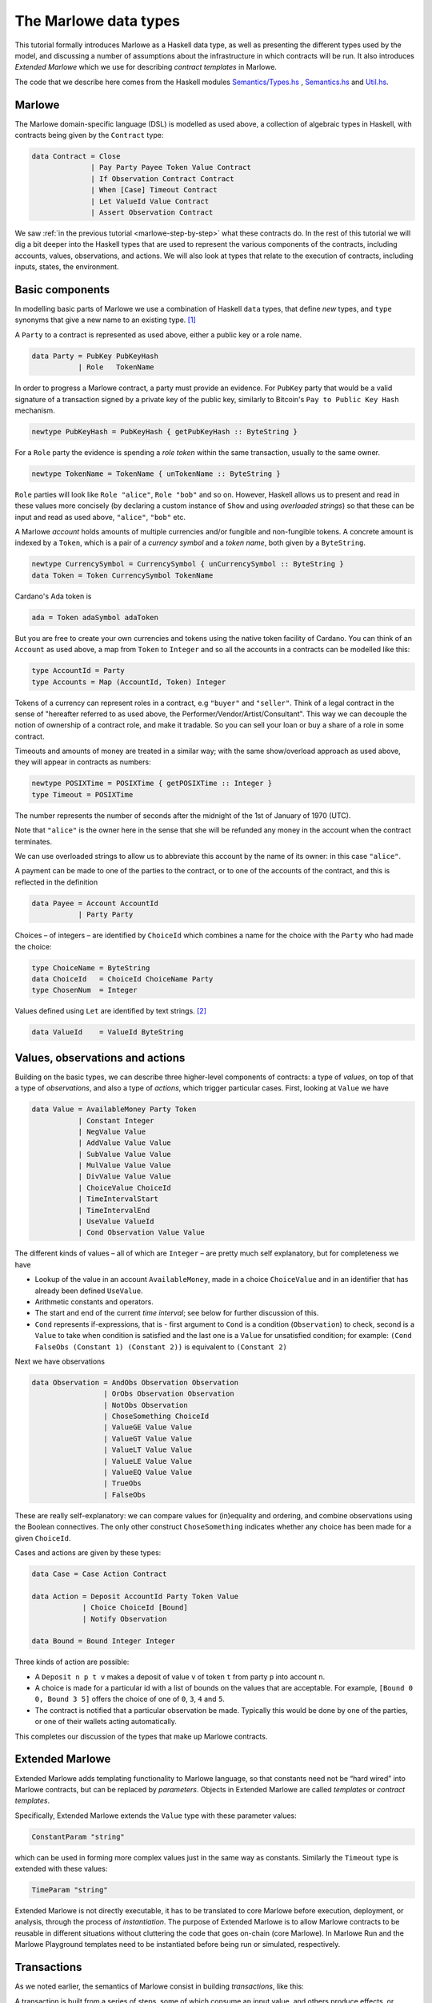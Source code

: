 .. _marlowe-data:

The Marlowe data types
======================

This tutorial formally introduces Marlowe as a Haskell data type, as well as
presenting the different types used by the model, and discussing
a number of assumptions about the infrastructure in which contracts will
be run. It also introduces *Extended Marlowe* which we use for describing *contract templates* in Marlowe.

The code that we describe here comes from the Haskell modules
`Semantics/Types.hs <https://github.com/input-output-hk/marlowe/blob/master/src/Language/Marlowe/Semantics/Types.hs>`_
,
`Semantics.hs <https://github.com/input-output-hk/marlowe/blob/master/src/Language/Marlowe/Semantics.hs>`_
and
`Util.hs <https://github.com/input-output-hk/marlowe/blob/master/src/Language/Marlowe/Util.hs>`_.

Marlowe
-------

The Marlowe domain-specific language (DSL) is modelled as used above, a collection
of algebraic types in Haskell, with contracts being given by the
``Contract`` type:

.. code:: haskell

   data Contract = Close
                 | Pay Party Payee Token Value Contract
                 | If Observation Contract Contract
                 | When [Case] Timeout Contract
                 | Let ValueId Value Contract
                 | Assert Observation Contract

We saw :ref:`in the previous
tutorial <marlowe-step-by-step>` what these
contracts do. In the rest of this tutorial we will dig a bit deeper into
the Haskell types that are used to represent the various components of
the contracts, including accounts, values, observations, and actions. We
will also look at types that relate to the execution of contracts,
including inputs, states, the environment.

Basic components
----------------

In modelling basic parts of Marlowe we use a combination of Haskell
``data`` types, that define *new* types, and ``type`` synonyms that give
a new name to an existing type. [1]_

A ``Party`` to a contract is represented as used above, either a public key or a role name.

.. code:: haskell

   data Party = PubKey PubKeyHash
              | Role   TokenName

In order to progress a Marlowe contract, a party must provide an
evidence. For ``PubKey`` party that would be a valid signature of a
transaction signed by a private key of the public key, similarly to Bitcoin's
``Pay to Public Key Hash`` mechanism.

.. code:: haskell

   newtype PubKeyHash = PubKeyHash { getPubKeyHash :: ByteString }

For a ``Role`` party the evidence is spending a *role token* within the
same transaction, usually to the same owner.

.. code:: haskell

   newtype TokenName = TokenName { unTokenName :: ByteString }

``Role`` parties will look like ``Role "alice"``, ``Role "bob"``
and so on. However, Haskell allows us to present and read in these
values more concisely (by declaring a custom instance of ``Show`` and
using *overloaded strings*) so that these can be input and read as used above,
``"alice"``, ``"bob"`` etc.

A Marlowe *account* holds amounts of multiple currencies and/or fungible
and non-fungible tokens. A concrete amount is indexed by a ``Token``,
which is a pair of a *currency symbol* and a *token name*, both given by a ``ByteString``.

.. code:: haskell

   newtype CurrencySymbol = CurrencySymbol { unCurrencySymbol :: ByteString }
   data Token = Token CurrencySymbol TokenName

Cardano's Ada token is

.. code:: haskell

   ada = Token adaSymbol adaToken

But you are free to create your own currencies and tokens using the native token facility of Cardano.
You can think
of an ``Account`` as used above, a map from ``Token`` to ``Integer`` and so all the accounts in a contracts can be modelled like this:

.. code:: haskell

   type AccountId = Party
   type Accounts = Map (AccountId, Token) Integer

Tokens of a currency can represent roles in a contract, e.g ``"buyer"`` and
``"seller"``. Think of a legal contract in the sense of "hereafter referred
to as used above, the Performer/Vendor/Artist/Consultant". This way we can decouple
the notion of ownership of a contract role, and make it tradable. So you
can sell your loan or buy a share of a role in some contract.

Timeouts and amounts of money are treated in a similar way; with the
same show/overload approach as used above, they will appear in contracts as numbers:

.. code:: haskell

   newtype POSIXTime = POSIXTime { getPOSIXTime :: Integer }
   type Timeout = POSIXTime

The number represents the number of seconds after the midnight of the 1st of January of 1970 (UTC).

Note that ``"alice"`` is the owner here in the sense that she will be
refunded any money in the account when the contract terminates.

We can use overloaded strings to allow us to abbreviate this account by
the name of its owner: in this case ``"alice"``.

A payment can be made to one of the parties to the contract, or to one
of the accounts of the contract, and this is reflected in the definition

.. code:: haskell

   data Payee = Account AccountId
              | Party Party

Choices – of integers – are identified by ``ChoiceId`` which combines a
name for the choice with the ``Party`` who had made the choice:

.. code:: haskell

   type ChoiceName = ByteString
   data ChoiceId   = ChoiceId ChoiceName Party
   type ChosenNum  = Integer

Values defined using ``Let`` are identified by text strings. [2]_

.. code:: haskell

   data ValueId    = ValueId ByteString

Values, observations and actions
--------------------------------

Building on the basic types, we can describe three higher-level
components of contracts: a type of *values*, on top of that a type of
*observations*, and also a type of *actions*, which trigger particular
cases. First, looking at ``Value`` we have

.. code:: haskell

   data Value = AvailableMoney Party Token
              | Constant Integer
              | NegValue Value
              | AddValue Value Value
              | SubValue Value Value
              | MulValue Value Value
              | DivValue Value Value
              | ChoiceValue ChoiceId
              | TimeIntervalStart
              | TimeIntervalEnd
              | UseValue ValueId
              | Cond Observation Value Value

The different kinds of values – all of which are ``Integer`` – are
pretty much self explanatory, but for completeness we have

-  Lookup of the value in an account ``AvailableMoney``, made in a
   choice ``ChoiceValue`` and in an identifier that has already been
   defined ``UseValue``.

-  Arithmetic constants and operators.

-  The start and end of the current *time interval*; see below for
   further discussion of this.

-  ``Cond`` represents if-expressions, that is - first argument to
   ``Cond`` is a condition (``Observation``) to check, second is a
   ``Value`` to take when condition is satisfied and the last one is a
   ``Value`` for unsatisfied condition; for example:
   ``(Cond FalseObs (Constant 1) (Constant 2))`` is equivalent to
   ``(Constant 2)``

Next we have observations

.. code:: haskell

   data Observation = AndObs Observation Observation
                    | OrObs Observation Observation
                    | NotObs Observation
                    | ChoseSomething ChoiceId
                    | ValueGE Value Value
                    | ValueGT Value Value
                    | ValueLT Value Value
                    | ValueLE Value Value
                    | ValueEQ Value Value
                    | TrueObs
                    | FalseObs

These are really self-explanatory: we can compare values for
(in)equality and ordering, and combine observations using the Boolean
connectives. The only other construct ``ChoseSomething`` indicates
whether any choice has been made for a given ``ChoiceId``.

Cases and actions are given by these types:

.. code:: haskell

   data Case = Case Action Contract

   data Action = Deposit AccountId Party Token Value
               | Choice ChoiceId [Bound]
               | Notify Observation

   data Bound = Bound Integer Integer

Three kinds of action are possible:

-  A ``Deposit n p t v`` makes a deposit of value ``v`` of token ``t``
   from party ``p`` into account ``n``.

-  A choice is made for a particular id with a list of bounds on the
   values that are acceptable. For example, ``[Bound 0 0, Bound 3 5]``
   offers the choice of one of ``0``, ``3``, ``4`` and ``5``.

-  The contract is notified that a particular observation be made.
   Typically this would be done by one of the parties, or one of their
   wallets acting automatically.

This completes our discussion of the types that make up Marlowe
contracts.

Extended Marlowe
----------------

Extended Marlowe adds templating functionality to Marlowe language, so that constants need not be “hard wired”
into Marlowe contracts, but can be replaced by *parameters*.
Objects in Extended Marlowe are called *templates* or *contract templates*.


Specifically, Extended Marlowe extends the ``Value``
type with these parameter values:

.. code:: haskell

   ConstantParam "string"

which can be used in forming more complex values just in the same way as constants. Similarly the ``Timeout`` type is
extended with these values:

.. code:: haskell

   TimeParam "string"

Extended Marlowe is not directly executable, it has to be translated to core Marlowe before
execution, deployment, or analysis, through the process of *instantiation*.
The purpose of Extended Marlowe is to allow Marlowe contracts to be reusable
in different situations without cluttering the code that goes on-chain
(core Marlowe). In Marlowe Run and the Marlowe Playground templates need to be instantiated before
being run or simulated, respectively.


Transactions
------------

As we noted earlier, the semantics of Marlowe consist in building
*transactions*, like this:

|transaction| A transaction is built from a series of steps, some of
which consume an input value, and others produce effects, or payments.
In describing this we explained that a transaction modified a contract
(to its continuation) and the state, but more precisely we have a
function

.. code:: haskell

   computeTransaction :: TransactionInput -> State -> Contract -> TransactionOutput

where the types are defined like this:

.. code:: haskell

   data TOR = TOR { txOutWarnings :: [TransactionWarning]
                  , txOutPayments :: [Payment]
                  , txOutState    :: State
                  , txOutContract :: Contract }
               deriving (Eq,Ord,Show,Read)

   data TransactionOutput =
      TransactionOutput TOR
    | Error TransactionError
   deriving (Eq,Ord,Show,Read)

   data TransactionInput = TransactionInput
         { txInterval :: TimeInterval
         , txInputs   :: [Input] }
      deriving (Eq,Ord,Show,Read)

The notation used here adds field names to the arguments of the
constructors, giving selectors for the data (as used above), as well as making clearer
the purpose of each field.

The ``TransactionInput`` type has two components: the ``TimeInterval``
in which it can validly be added to the blockchain, and an ordered
sequence of ``Input`` values to be processed in that transaction.

A ``TransactionOutput`` value has four components: the last two are the
updated ``State`` and ``Contract``, while the second gives a ordered
sequence of ``Payments`` produced by the transaction. The first
component contains a list of any warnings produced by processing the
transaction.

Time intervals
--------------

This is part of the architecture of Cardano/Plutus, which acknowledges
that it is not possible to predict precisely in which instant a particular
transaction will be processed. Transactions are therefore given a *time
interval* in which they are expected to be processed, and this carries
over to Marlowe: each step of a Marlowe contract is processed in the
context of a time interval.

.. code:: haskell

   type TimeInterval = (POSIXTime, POSIXTime)

How does this affect the processing of a Marlowe contract? Each step is
processed relative to a time interval, and the current time value needs
to lie within that interval.

The endpoints of the interval are accessible as the values
``TimeIntervalStart`` and ``TimeIntervalEnd`` (as used above), and these
can be used in observations. Timeouts need to be processed *unambiguously*,
so that *all values in the time interval* have to either have exceeded
the timeout for it to take effect, or fall before the timeout, for normal
execution to take effect. In other words, the timeout value needs to
either be less or equal than ``TimeIntervalStart`` (in order for the
timeout to take effect) or be strictly greater than ``TimeIntervalEnd``
(for normal execution to take place).

Notes
~~~~~

The model makes a number of assumptions about the blockchain
infrastructure in which it is run.

-  It is assumed that cryptographic functions and operations are
   provided by a layer external to Marlowe, and so they need not be
   modelled explicitly.

-  Making a deposit is not something that a contract can perform;
   rather, it can request that a deposit is made, but that then has to
   be established externally: hence the input of (a collection of)
   deposits for each transaction.

-  The model manages the refund of funds back to the owner of a
   particular account when a contract reaches the point of ``Close``.

.. [1]
   In fact we used ``newtype`` declarations rather than ``data`` types
   because they are more efficiently implemented.

.. [2]
   This may be modified in the future to allow values to be named by
   strings.

.. |transaction| image:: images/transaction.svg
